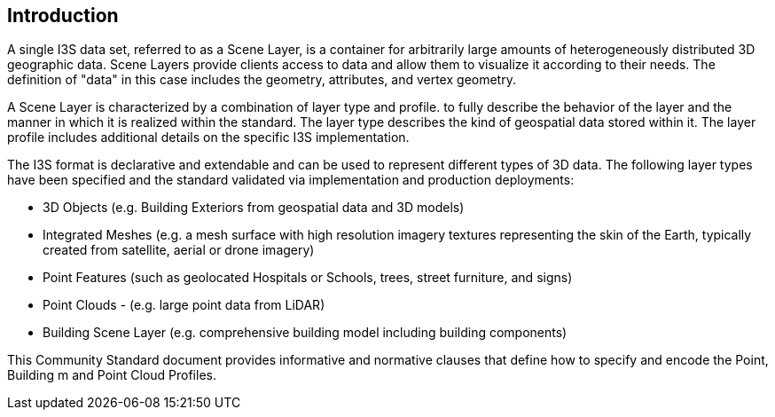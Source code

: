 == Introduction

A single I3S data set, referred to as a Scene Layer, is a container for arbitrarily large amounts of heterogeneously distributed 3D geographic data. Scene Layers provide clients access to data and allow them to visualize it according to their needs. The definition of "data" in this case includes the geometry, attributes, and vertex geometry.

A Scene Layer is characterized by a combination of layer type and profile. to fully describe the behavior of the layer and the manner in which it is realized within the standard. The layer type describes the kind of geospatial data stored within it. The layer profile includes additional details on the specific I3S implementation.

The I3S format is declarative and extendable and can be used to represent different types of 3D data. The following layer types have been specified and the standard validated via implementation and production deployments:

•	3D Objects (e.g. Building Exteriors from geospatial data and 3D models)
•	Integrated Meshes (e.g. a mesh surface with high resolution imagery textures representing the skin of the Earth, typically created from satellite, aerial or drone imagery)
•	Point Features (such as geolocated Hospitals or Schools, trees, street furniture, and signs)
•	Point Clouds - (e.g. large point data from LiDAR) 
•	Building Scene Layer (e.g. comprehensive building model including building components)

This Community Standard document provides informative and normative clauses that define how to specify and encode the Point, Building m and Point Cloud Profiles.

